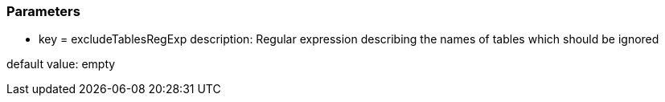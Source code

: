 === Parameters

* key = excludeTablesRegExp
description: Regular expression describing the names of tables which should be ignored

default value: empty


